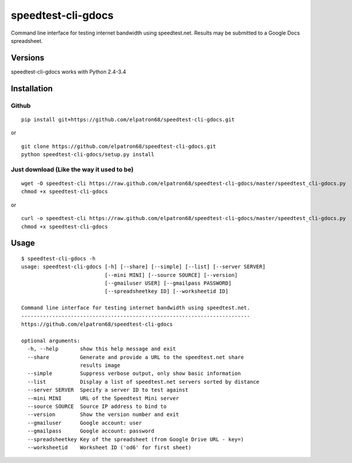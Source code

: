 speedtest-cli-gdocs
===================

Command line interface for testing internet bandwidth using
speedtest.net. Results may be submitted to a Google Docs
spreadsheet.

Versions
--------

speedtest-cli-gdocs works with Python 2.4-3.4

Installation
------------

Github
~~~~~~

::

    pip install git+https://github.com/elpatron68/speedtest-cli-gdocs.git

or

::

    git clone https://github.com/elpatron68/speedtest-cli-gdocs.git
    python speedtest-cli-gdocs/setup.py install

Just download (Like the way it used to be)
~~~~~~~~~~~~~~~~~~~~~~~~~~~~~~~~~~~~~~~~~~

::

    wget -O speedtest-cli https://raw.github.com/elpatron68/speedtest-cli-gdocs/master/speedtest_cli-gdocs.py
    chmod +x speedtest-cli-gdocs

or

::

    curl -o speedtest-cli https://raw.github.com/elpatron68/speedtest-cli-gdocs/master/speedtest_cli-gdocs.py
    chmod +x speedtest-cli-gdocs

Usage
-----

::

    $ speedtest-cli-gdocs -h
    usage: speedtest-cli-gdocs [-h] [--share] [--simple] [--list] [--server SERVER]
                               [--mini MINI] [--source SOURCE] [--version]
                               [--gmailuser USER] [--gmailpass PASSWORD]
                               [--spreadsheetkey ID] [--worksheetid ID]

    Command line interface for testing internet bandwidth using speedtest.net.
    --------------------------------------------------------------------------
    https://github.com/elpatron68/speedtest-cli-gdocs

    optional arguments:
      -h, --help       show this help message and exit
      --share          Generate and provide a URL to the speedtest.net share
                       results image
      --simple         Suppress verbose output, only show basic information
      --list           Display a list of speedtest.net servers sorted by distance
      --server SERVER  Specify a server ID to test against
      --mini MINI      URL of the Speedtest Mini server
      --source SOURCE  Source IP address to bind to
      --version        Show the version number and exit
      --gmailuser      Google account: user
      --gmailpass      Google account: password
      --spreadsheetkey Key of the spreadsheet (from Google Drive URL - key=)
      --worksheetid    Worksheet ID ('od6' for first sheet)


